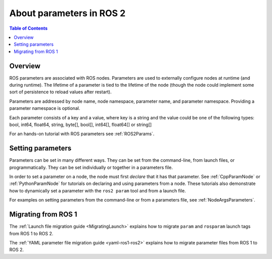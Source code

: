 .. _AboutParameters:

.. redirect-from::

    About-ROS-2-Parameters

About parameters in ROS 2
=========================

.. contents:: Table of Contents
   :local:

Overview
--------

ROS parameters are associated with ROS nodes.
Parameters are used to externally configure nodes at runtime (and during runtime).
The lifetime of a parameter is tied to the lifetime of the node (though the node could implement some sort of persistence to reload values after restart).

Parameters are addressed by node name, node namespace, parameter name, and parameter namespace.
Providing a parameter namespace is optional.

Each parameter consists of a key and a value, where key is a string and the value could be one of the following types: bool, int64, float64, string, byte[], bool[], int64[], float64[] or string[]

For an hands-on tutorial with ROS parameters see :ref:`ROS2Params`.

Setting parameters
------------------

Parameters can be set in many different ways.
They can be set from the command-line, from launch files, or programmatically.
They can be set individually or together in a parameters file.

In order to set a parameter on a node, the node must first *declare* that it has that parameter.
See :ref:`CppParamNode` or :ref:`PythonParamNode` for tutorials on declaring and using parameters from a node.
These tutorials also demonstrate how to dynamically set a parameter with the ``ros2 param`` tool and from a launch file.

For examples on setting parameters from the command-line or from a parameters file, see :ref:`NodeArgsParameters`.

Migrating from ROS 1
--------------------

The :ref:`Launch file migration guide <MigratingLaunch>` explains how to migrate ``param`` and ``rosparam`` launch tags from ROS 1 to ROS 2.

The :ref:`YAML parameter file migration guide <yaml-ros1-ros2>` explains how to migrate parameter files from ROS 1 to ROS 2.
